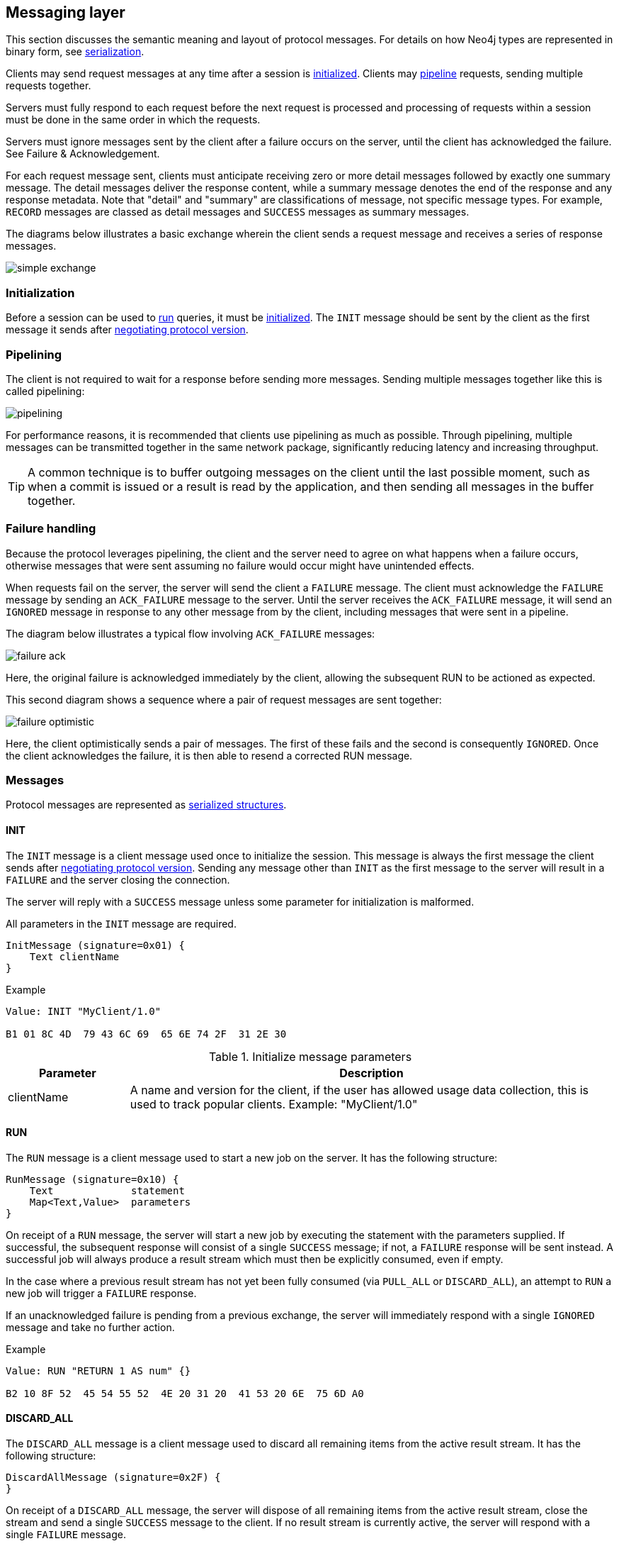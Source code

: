 [[bolt-messaging]]
== Messaging layer

This section discusses the semantic meaning and layout of protocol messages.
For details on how Neo4j types are represented in binary form, see <<bolt-serialization,serialization>>.

Clients may send request messages at any time after a session is <<bolt-message-structs-initialize,initialized>>.
Clients may <<bolt-messaging-pipelining,pipeline>> requests, sending multiple requests together.

Servers must fully respond to each request before the next request is processed and processing of requests within a session must be done in the same order in which the requests.

Servers must ignore messages sent by the client after a failure occurs on the server, until the client has acknowledged the failure. See Failure & Acknowledgement.

For each request message sent, clients must anticipate receiving zero or more detail messages followed by exactly one summary message.
The detail messages deliver the response content, while a summary message denotes the end of the response and any response metadata.
Note that "detail" and "summary" are classifications of message, not specific message types.
For example, `RECORD` messages are classed as detail messages and `SUCCESS` messages as summary messages.

The diagrams below illustrates a basic exchange wherein the client sends a request message and receives a series of response messages.

image:simple-exchange.png[]

=== Initialization

Before a session can be used to <<bolt-message-structs-run,run>> queries, it must be <<bolt-message-structs-initialize,initialized>>.
The `INIT` message should be sent by the client as the first message it sends after <<bolt-handshake,negotiating
protocol version>>.

[[bolt-messaging-pipelining]]
=== Pipelining

The client is not required to wait for a response before sending more messages.
Sending multiple messages together like this is called pipelining:

image:pipelining.png[]

For performance reasons, it is recommended that clients use pipelining as much as possible.
Through pipelining, multiple messages can be transmitted together in the same network package, significantly reducing latency and increasing throughput.

TIP: A common technique is to buffer outgoing messages on the client until the last possible moment, such as when a
commit is issued or a result is read by the application, and then sending all messages in the buffer together.

=== Failure handling

Because the protocol leverages pipelining, the client and the server need to agree on what happens when a failure
occurs, otherwise messages that were sent assuming no failure would occur might have unintended effects.

When requests fail on the server, the server will send the client a `FAILURE` message.
The client must acknowledge the `FAILURE` message by sending an `ACK_FAILURE` message to the server.
Until the server receives the `ACK_FAILURE` message, it will send an `IGNORED` message in response to any other message from by the client, including messages that were sent in a pipeline.

The diagram below illustrates a typical flow involving `ACK_FAILURE` messages:

image:failure-ack.png[]

Here, the original failure is acknowledged immediately by the client, allowing the subsequent RUN to be actioned as expected.

This second diagram shows a sequence where a pair of request messages are sent together:

image:failure-optimistic.png[]

Here, the client optimistically sends a pair of messages. The first of these fails and the second is consequently `IGNORED`.
Once the client acknowledges the failure, it is then able to resend a corrected RUN message.


[[bolt-message-structs]]
=== Messages

Protocol messages are represented as <<bolt-packstream-structures,serialized structures>>.

[[bolt-message-structs-initialize]]
==== INIT

The `INIT` message is a client message used once to initialize the session.
This message is always the first message the client sends after <<bolt-handshake,negotiating protocol version>>.
Sending any message other than `INIT` as the first message to the server will result in a `FAILURE` and the
server closing the connection.

The server will reply with a `SUCCESS` message unless some parameter for initialization is malformed.

All parameters in the `INIT` message are required.

[source,bolt_message_struct]
----
InitMessage (signature=0x01) {
    Text clientName
}
----

.Example
[source,bolt_packstream_type]
----
Value: INIT "MyClient/1.0"

B1 01 8C 4D  79 43 6C 69  65 6E 74 2F  31 2E 30
----

.Initialize message parameters
[cols="20,80",options="header"]
|=======================
|Parameter   |Description
|clientName  |A name and version for the client, if the user has allowed usage data collection, this is used to track popular clients. Example: "MyClient/1.0"
|=======================

[[bolt-message-structs-run]]
==== RUN

The `RUN` message is a client message used to start a new job on the server. It has the following structure:

[source,bolt_message_struct]
----
RunMessage (signature=0x10) {
    Text             statement
    Map<Text,Value>  parameters
}
----

On receipt of a `RUN` message, the server will start a new job by executing the statement with the parameters supplied.
If successful, the subsequent response will consist of a single `SUCCESS` message; if not, a `FAILURE` response will be sent instead.
A successful job will always produce a result stream which must then be explicitly consumed, even if empty.

In the case where a previous result stream has not yet been fully consumed (via `PULL_ALL` or `DISCARD_ALL`), an
attempt to `RUN` a new job will trigger a `FAILURE` response.

If an unacknowledged failure is pending from a previous exchange, the server will immediately respond with a single
`IGNORED` message and take no further action.

.Example
[source,bolt_packstream_type]
----
Value: RUN "RETURN 1 AS num" {}

B2 10 8F 52  45 54 55 52  4E 20 31 20  41 53 20 6E  75 6D A0
----

==== DISCARD_ALL

The `DISCARD_ALL` message is a client message used to discard all remaining items from the active result
stream. It has the following structure:

[source,bolt_message_struct]
----
DiscardAllMessage (signature=0x2F) {
}
----

On receipt of a `DISCARD_ALL` message, the server will dispose of all remaining items from the active result stream, close the stream and send a single `SUCCESS` message to the client.
If no result stream is currently active, the server will respond with a single `FAILURE` message.

If an unacknowledged failure is pending from a previous exchange, the server will immediately respond with a single `IGNORED` message and take no further action.

.Example
[source,bolt_packstream_type]
----
Value: DISCARD_ALL

B0 7E
----

==== PULL_ALL

The `PULL_ALL` message is a client message used to retrieve all remaining items from the active result stream.
It has the following structure:

[source,bolt_message_struct]
----
PullAllMessage (signature=0x3F) {
}
----

On receipt of a `PULL_ALL` message, the server will send all remaining result data items to the client, each in a single `RECORD` message.
The server will then close the stream and send a single `SUCCESS` message optionally containing summary information on the data items sent.
If an error is encountered, the server must instead send a `FAILURE` message, discard all remaining data items and close the stream.

If an unacknowledged failure is pending from a previous exchange, the server will immediately respond with a single `IGNORED` message and take no further action.

.Example
[source,bolt_packstream_type]
----
Value: PULL_ALL

B0 3F
----

==== ACK_FAILURE

The `ACK_FAILURE` message is a client message used to signal that a client has acknowledged a previous `FAILURE`
. It has the following structure:

[source,bolt_message_struct]
----
AcknowledgeFailureMessage (signature=0x0F) {
}
----

On receipt of an `ACK_FAILURE` message, the server will clear any pending failure state and respond with a single `SUCCESS` message.
If no such failure state is pending, a FAILURE message will be sent instead.

An `ACK_FAILURE` will never be ignored by the server.

.Example
[source,bolt_packstream_type]
----
Value: ACK_FAILURE

B0 0F
----

==== RECORD

The `RECORD` message is a server detail message used to deliver data from the server to the client.
Each record message contains a single List, which in turn contains the fields of the record in order.
It has the following structure:

[source,bolt_message_struct]
----
RecordMessage (signature=0x71) {
    List<Value> fields
}
----

.Example
[source,bolt_packstream_type]
----
Value: RECORD [1,2,3]

B1 71 93 01  02 03
----

==== SUCCESS

The `SUCCESS` message is a server summary message used to signal that a corresponding client message has been received and actioned as intended.
It has the following structure:

[source,bolt_message_struct]
----
SuccessMessage (signature=0x70) {
    Map<Text,Value> metadata
}
----

.Example
[source,bolt_packstream_type]
----
Value: SUCCESS {fields:["name", "age"]}

B1 70 A1 86  66 69 65 6C  64 73 92 84  6E 61 6D 65
83 61 67 65
----

==== FAILURE

The `FAILURE` message is a server summary message used to signal that a corresponding client message has encountered an error while being processed.
It has the following structure:

[source,bolt_message_struct]
----
FailureMessage (signature=0x7F) {
    Map<Text,Value> metadata
}
----

`FAILURE` messages contain metadata providing details regarding the primary failure that has occurred.
This metadata is a simple map containing a code and a message. These codes map to the standard Neo4j status codes.

When a `FAILURE` occurs, in most cases any open transaction will be rolled back.
However, if the `FAILURE` is classified as a `client error`, the transaction will be left open and can be used again
after the `FAILURE` has been acknowledged.
This is mainly to support user-driven queries, where a database administrator may have built up a large transaction, and
we do not want a simple spelling mistake to roll it all back.

.Example
[source,bolt_packstream_type]
----
Value: FAILURE {code:"Neo.ClientError.Statement.InvalidSyntax", message:"Invalid syntax."}

B1 7F A2 84  63 6F 64 65  D0 27 4E 65  6F 2E 43 6C
69 65 6E 74  45 72 72 6F  72 2E 53 74  61 74 65 6D
65 6E 74 2E  49 6E 76 61  6C 69 64 53  79 6E 74 61
78 87 6D 65  73 73 61 67  65 8F 49 6E  76 61 6C 69
64 20 73 79  6E 74 61 78  2E
----

==== IGNORED

The `IGNORED` message is a server summary message used to signal that a corresponding client message has been ignored and not actioned.
It has the following structure:

[source,bolt_message_struct]
----
IgnoredMessage (signature=0x7E) {
    Map<Text,Value>  metadata
}
----

A client message will be ignored if an earlier failure has not yet been acknowledged by the client via an `ACK_FAILURE` message.
For example, this will occur if the client optimistically sends a group of messages, one of which fails during execution: all subsequent messages in that group will then be ignored.
Note that the original `PULL_ALL` message was never processed by the server.

.Example
[source,bolt_packstream_type]
----
Value: IGNORED

B0 7E
----
